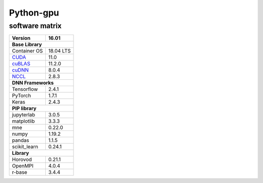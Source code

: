 .. _python-gpu-matrix:

Python-gpu
==========

software matrix
---------------

+-------------------+--------------+
|Version            | 16.01        |
+===================+==============+
|**Base Library**                  |
+-------------------+--------------+
|Container OS       |18.04 LTS     |
+-------------------+--------------+
|`CUDA`_            |11.0          |
+-------------------+--------------+
|`cuBLAS`_          |11.2.0        |
+-------------------+--------------+
|`cuDNN`_           |8.0.4         |
+-------------------+--------------+
|`NCCL`_            |2.8.3         |
+-------------------+--------------+
|**DNN Frameworks**                |
+-------------------+--------------+
|Tensorflow         |2.4.1         |
+-------------------+--------------+
|PyTorch            |1.7.1         |
+-------------------+--------------+
|Keras              |2.4.3         |
+-------------------+--------------+
|**PIP library**                   |
+-------------------+--------------+
|jupyterlab         |3.0.5         |
+-------------------+--------------+
|matplotlib         |3.3.3         |
+-------------------+--------------+
|mne                |0.22.0        |
+-------------------+--------------+
|numpy              |1.19.2        |
+-------------------+--------------+
|pandas             |1.1.5         |
+-------------------+--------------+
|scikit_learn       |0.24.1        |
+-------------------+--------------+
|**Library**                       |
+-------------------+--------------+
|Horovod            |0.21.1        |
+-------------------+--------------+
|OpenMPI            |4.0.4         |
+-------------------+--------------+
|r-base             |3.4.4         |
+-------------------+--------------+


.. _CUDA: https://docs.nvidia.com/cuda/index.html
.. _cuBLAS: https://docs.nvidia.com/cuda/cublas/index.html
.. _cuDNN: https://docs.nvidia.com/deeplearning/cudnn/archives/index.html
.. _NCCL: https://docs.nvidia.com/deeplearning/nccl/archives/index.html